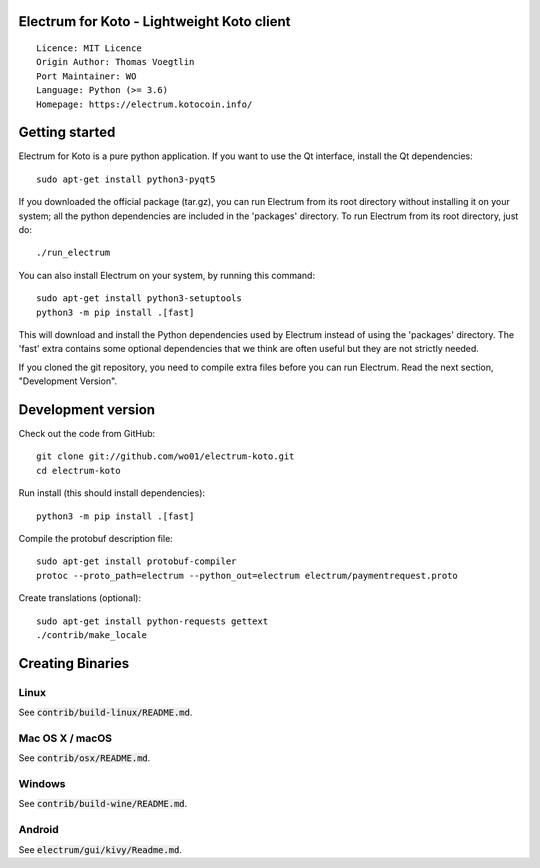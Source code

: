 Electrum for Koto - Lightweight Koto client
=====================================

::

  Licence: MIT Licence
  Origin Author: Thomas Voegtlin
  Port Maintainer: WO
  Language: Python (>= 3.6)
  Homepage: https://electrum.kotocoin.info/


.. image:: https://travis-ci.org/wo01/electrum-koto.svg?branch=master
    :target: https://travis-ci.org/wo01/electrum-koto
    :alt: Build Status
.. image:: https://coveralls.io/repos/github/wo01/electrum-koto/badge.svg?branch=master
    :target: https://coveralls.io/github/wo01/electrum-koto?branch=master
    :alt: Test coverage statistics
.. image:: https://d322cqt584bo4o.cloudfront.net/electrum/localized.svg
    :target: https://crowdin.com/project/electrum
    :alt: Help translate Electrum online




Getting started
===============

Electrum for Koto is a pure python application. If you want to use the
Qt interface, install the Qt dependencies::

    sudo apt-get install python3-pyqt5

If you downloaded the official package (tar.gz), you can run
Electrum from its root directory without installing it on your
system; all the python dependencies are included in the 'packages'
directory. To run Electrum from its root directory, just do::

    ./run_electrum

You can also install Electrum on your system, by running this command::

    sudo apt-get install python3-setuptools
    python3 -m pip install .[fast]

This will download and install the Python dependencies used by
Electrum instead of using the 'packages' directory.
The 'fast' extra contains some optional dependencies that we think
are often useful but they are not strictly needed.

If you cloned the git repository, you need to compile extra files
before you can run Electrum. Read the next section, "Development
Version".



Development version
===================

Check out the code from GitHub::

    git clone git://github.com/wo01/electrum-koto.git
    cd electrum-koto

Run install (this should install dependencies)::

    python3 -m pip install .[fast]


Compile the protobuf description file::

    sudo apt-get install protobuf-compiler
    protoc --proto_path=electrum --python_out=electrum electrum/paymentrequest.proto

Create translations (optional)::

    sudo apt-get install python-requests gettext
    ./contrib/make_locale




Creating Binaries
=================

Linux
-----

See :code:`contrib/build-linux/README.md`.


Mac OS X / macOS
----------------

See :code:`contrib/osx/README.md`.


Windows
-------

See :code:`contrib/build-wine/README.md`.


Android
-------

See :code:`electrum/gui/kivy/Readme.md`.
